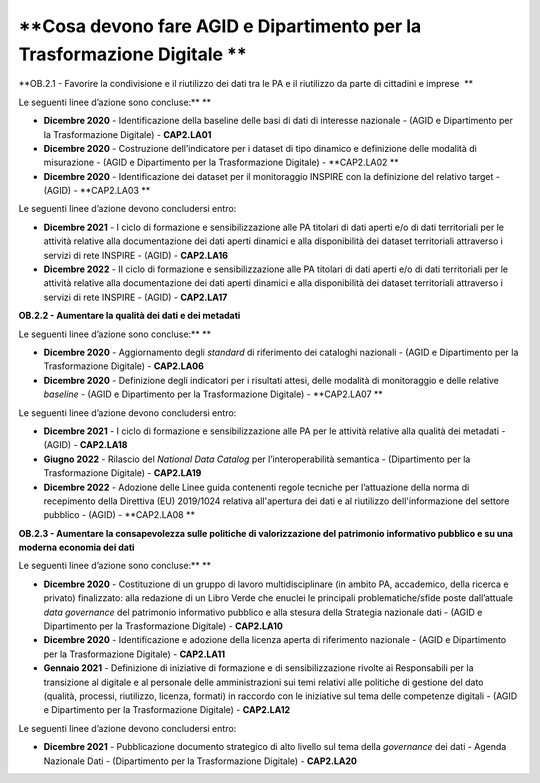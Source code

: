 **Cosa devono fare AGID e Dipartimento per la Trasformazione Digitale **
========================================================================

**OB.2.1 - Favorire la condivisione e il riutilizzo dei dati tra le PA e
il riutilizzo da parte di cittadini e imprese  **

Le seguenti linee d’azione sono concluse:\ ** **

-  **Dicembre 2020** - Identificazione della baseline delle basi di dati
   di interesse nazionale - (AGID e Dipartimento per la Trasformazione
   Digitale) - **CAP2.LA01**

-  **Dicembre 2020** - Costruzione dell’indicatore per i dataset di tipo
   dinamico e definizione delle modalità di misurazione - (AGID e
   Dipartimento per la Trasformazione Digitale) - **CAP2.LA02 **

-  **Dicembre 2020** - Identificazione dei dataset per il monitoraggio
   INSPIRE con la definizione del relativo target - (AGID) -
   **CAP2.LA03 **

Le seguenti linee d’azione devono concludersi entro:

-  **Dicembre 2021** - I ciclo di formazione e sensibilizzazione alle PA
   titolari di dati aperti e/o di dati territoriali per le attività
   relative alla documentazione dei dati aperti dinamici e alla
   disponibilità dei dataset territoriali attraverso i servizi di rete
   INSPIRE - (AGID) - **CAP2.LA16**

-  **Dicembre 2022** - II ciclo di formazione e sensibilizzazione alle
   PA titolari di dati aperti e/o di dati territoriali per le attività
   relative alla documentazione dei dati aperti dinamici e alla
   disponibilità dei dataset territoriali attraverso i servizi di rete
   INSPIRE - (AGID) - **CAP2.LA17**

**OB.2.2 - Aumentare la qualità dei dati e dei metadati**

Le seguenti linee d’azione sono concluse:\ ** **

-  **Dicembre 2020** - Aggiornamento degli *standard* di riferimento dei
   cataloghi nazionali - (AGID e Dipartimento per la Trasformazione
   Digitale) - **CAP2.LA06**

-  **Dicembre 2020** - Definizione degli indicatori per i risultati
   attesi, delle modalità di monitoraggio e delle relative *baseline* -
   (AGID e Dipartimento per la Trasformazione Digitale) - **CAP2.LA07 **

Le seguenti linee d’azione devono concludersi entro:

-  **Dicembre 2021** - I ciclo di formazione e sensibilizzazione alle PA
   per le attività relative alla qualità dei metadati - (AGID) -
   **CAP2.LA18**

-  **Giugno 2022** - Rilascio del *National Data Catalog* per
   l’interoperabilità semantica - (Dipartimento per la Trasformazione
   Digitale) - **CAP2.LA19**

-  **Dicembre 2022** - Adozione delle Linee guida contenenti regole
   tecniche per l’attuazione della norma di recepimento della Direttiva
   (EU) 2019/1024 relativa all'apertura dei dati e al riutilizzo
   dell'informazione del settore pubblico - (AGID) - **CAP2.LA08 **

**OB.2.3 - Aumentare la consapevolezza sulle politiche di valorizzazione
del patrimonio informativo pubblico e su una moderna economia dei dati**

Le seguenti linee d’azione sono concluse:\ ** **

-  **Dicembre 2020** - Costituzione di un gruppo di lavoro
   multidisciplinare (in ambito PA, accademico, della ricerca e privato)
   finalizzato: alla redazione di un Libro Verde che enuclei le
   principali problematiche/sfide poste dall’attuale *data governance*
   del patrimonio informativo pubblico e alla stesura della Strategia
   nazionale dati - (AGID e Dipartimento per la Trasformazione Digitale)
   - **CAP2.LA10**

-  **Dicembre 2020** - Identificazione e adozione della licenza aperta
   di riferimento nazionale - (AGID e Dipartimento per la Trasformazione
   Digitale) - **CAP2.LA11**

-  **Gennaio 2021** - Definizione di iniziative di formazione e di
   sensibilizzazione rivolte ai Responsabili per la transizione al
   digitale e al personale delle amministrazioni sui temi relativi alle
   politiche di gestione del dato (qualità, processi, riutilizzo,
   licenza, formati) in raccordo con le iniziative sul tema delle
   competenze digitali - (AGID e Dipartimento per la Trasformazione
   Digitale) - **CAP2.LA12**

Le seguenti linee d’azione devono concludersi entro:

-  **Dicembre 2021** - Pubblicazione documento strategico di alto
   livello sul tema della *governance* dei dati - Agenda Nazionale Dati
   - (Dipartimento per la Trasformazione Digitale) - **CAP2.LA20**
